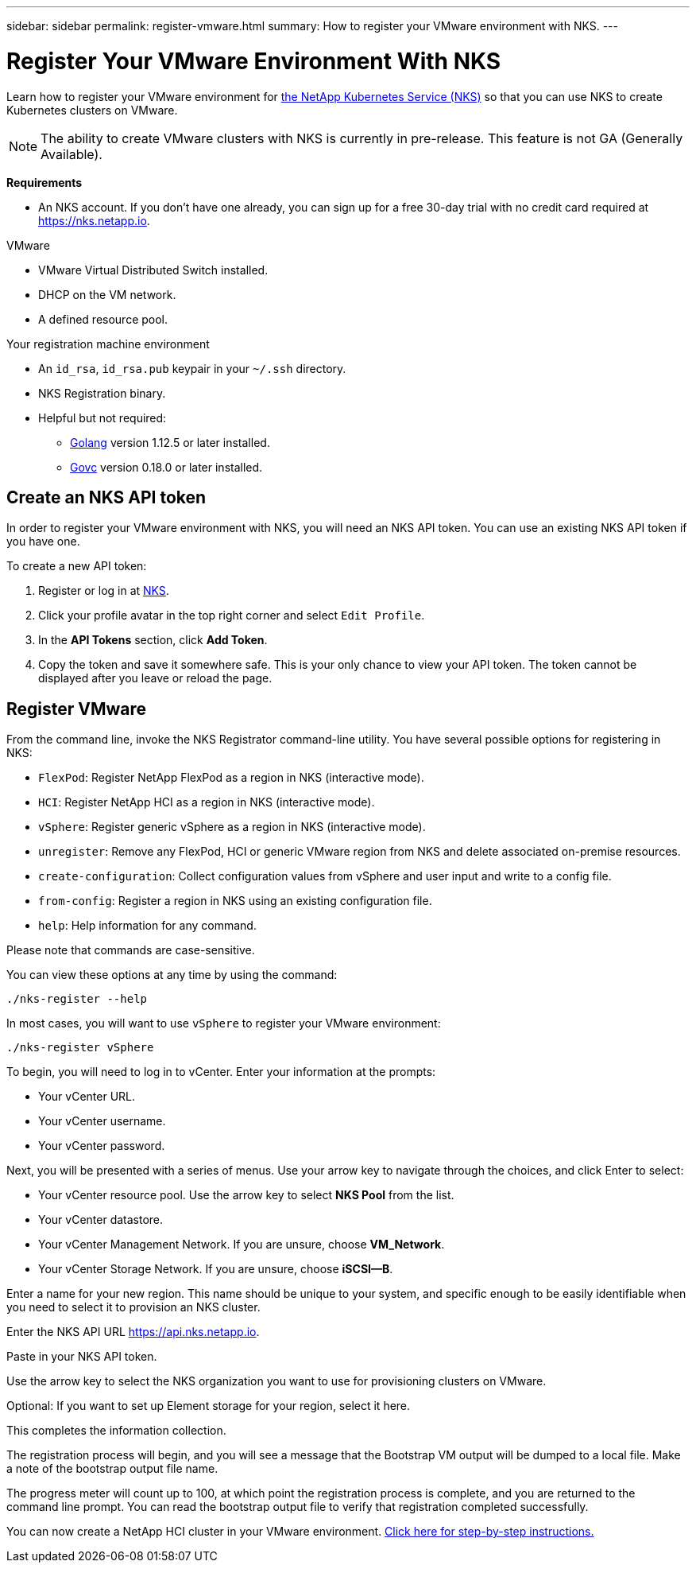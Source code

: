 ---
sidebar: sidebar
permalink: register-vmware.html
summary: How to register your VMware environment with NKS.
---

= Register Your VMware Environment With NKS

Learn how to register your VMware environment for https://nks.netapp.io[the NetApp Kubernetes Service (NKS)] so that you can use NKS to create Kubernetes clusters on VMware.

NOTE: The ability to create VMware clusters with NKS is currently in pre-release. This feature is not GA (Generally Available).

**Requirements**

* An NKS account. If you don't have one already, you can sign up for a free 30-day trial with no credit card required at https://nks.netapp.io.

VMware

* VMware Virtual Distributed Switch installed.
* DHCP on the VM network.
* A defined resource pool.

Your registration machine environment

* An `id_rsa`, `id_rsa.pub` keypair in your `~/.ssh` directory.
* NKS Registration binary.
* Helpful but not required:
    - https://golang.org/[Golang] version 1.12.5 or later installed.
    - https://github.com/vmware/govmomi[Govc] version 0.18.0 or later installed.


== Create an NKS API token

In order to register your VMware environment with NKS, you will need an NKS API token. You can use an existing NKS API token if you have one.

To create a new API token:

1. Register or log in at https://nks.netapp.io[NKS].
2. Click your profile avatar in the top right corner and select `Edit Profile`.
3. In the *API Tokens* section, click *Add Token*.
4. Copy the token and save it somewhere safe. This is your only chance to view your API token. The token cannot be displayed after you leave or reload the page.

== Register VMware

From the command line, invoke the NKS Registrator command-line utility. You have several possible options for registering in NKS:

* `FlexPod`: Register NetApp FlexPod as a region in NKS (interactive mode).
* `HCI`: Register NetApp HCI as a region in NKS (interactive mode).
* `vSphere`: Register generic vSphere as a region in NKS (interactive mode).
* `unregister`: Remove any FlexPod, HCI or generic VMware region from NKS and delete associated on-premise resources.
* `create-configuration`: Collect configuration values from vSphere and user input and write to a config file.
* `from-config`: Register a region in NKS using an existing configuration file.
* `help`: Help information for any command.

Please note that commands are case-sensitive.

You can view these options at any time by using the command:

```
./nks-register --help
```

In most cases, you will want to use `vSphere` to register your VMware environment:

```
./nks-register vSphere
```

To begin, you will need to log in to vCenter. Enter your information at the prompts:

* Your vCenter URL.
* Your vCenter username.
* Your vCenter password.

Next, you will be presented with a series of menus. Use your arrow key to navigate through the choices, and click Enter to select:

* Your vCenter resource pool. Use the arrow key to select **NKS Pool** from the list.
* Your vCenter datastore.
* Your vCenter Management Network. If you are unsure, choose **VM_Network**.
* Your vCenter Storage Network. If you are unsure, choose **iSCSI--B**.

Enter a name for your new region. This name should be unique to your system, and specific enough to be easily identifiable when you need to select it to provision an NKS cluster.

Enter the NKS API URL https://api.nks.netapp.io.

Paste in your NKS API token.

Use the arrow key to select the NKS organization you want to use for provisioning clusters on VMware.

Optional: If you want to set up Element storage for your region, select it here.

This completes the information collection.

The registration process will begin, and you will see a message that the Bootstrap VM output will be dumped to a local file. Make a note of the bootstrap output file name.

The progress meter will count up to 100, at which point the registration process is complete, and you are returned to the command line prompt. You can read the bootstrap output file to verify that registration completed successfully.

You can now create a NetApp HCI cluster in your VMware environment. https://docs.netapp.com/us-en/kubernetes-service/create-vmware-cluster.html[Click here for step-by-step instructions.]
